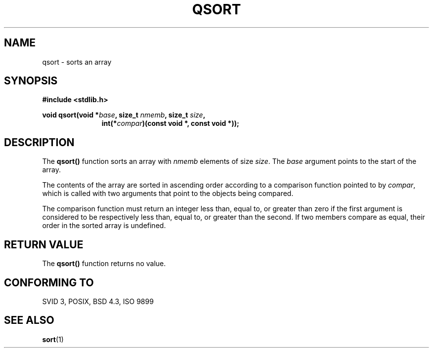 .\" Copyright 1993 David Metcalfe (david@prism.demon.co.uk)
.\"
.\" Permission is granted to make and distribute verbatim copies of this
.\" manual provided the copyright notice and this permission notice are
.\" preserved on all copies.
.\"
.\" Permission is granted to copy and distribute modified versions of this
.\" manual under the conditions for verbatim copying, provided that the
.\" entire resulting derived work is distributed under the terms of a
.\" permission notice identical to this one
.\" 
.\" Since the Linux kernel and libraries are constantly changing, this
.\" manual page may be incorrect or out-of-date.  The author(s) assume no
.\" responsibility for errors or omissions, or for damages resulting from
.\" the use of the information contained herein.  The author(s) may not
.\" have taken the same level of care in the production of this manual,
.\" which is licensed free of charge, as they might when working
.\" professionally.
.\" 
.\" Formatted or processed versions of this manual, if unaccompanied by
.\" the source, must acknowledge the copyright and authors of this work.
.\"
.\" References consulted:
.\"     Linux libc source code
.\"     Lewine's _POSIX Programmer's Guide_ (O'Reilly & Associates, 1991)
.\"     386BSD man pages
.\" Modified Mon Mar 29 22:47:58 1993, David Metcalfe
.\" Modified Sat Jul 24 18:41:27 1993, Rik Faith (faith@cs.unc.edu)
.TH QSORT 3  1993-03-29 "" "Linux Programmer's Manual"
.SH NAME
qsort \- sorts an array
.SH SYNOPSIS
.nf
.B #include <stdlib.h>
.sp
.BI "void qsort(void *" base ", size_t " nmemb ", size_t " size ,
.in +\w'void qsort('u
.BI "int(*" compar ")(const void *, const void *));"
.in
.fi
.SH DESCRIPTION
The \fBqsort()\fP function sorts an array with \fInmemb\fP elements of
size \fIsize\fP.  The \fIbase\fP argument points to the start of the
array.
.PP
The contents of the array are sorted in ascending order according to a
comparison function pointed to by \fIcompar\fP, which is called with two
arguments that point to the objects being compared.
.PP
The comparison function must return an integer less than, equal to, or
greater than zero if the first argument is considered to be respectively
less than, equal to, or greater than the second.  If two members compare
as equal, their order in the sorted array is undefined.
.SH "RETURN VALUE"
The \fBqsort()\fP function returns no value.
.SH "CONFORMING TO"
SVID 3, POSIX, BSD 4.3, ISO 9899
.SH "SEE ALSO"
.BR sort (1)
